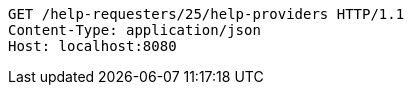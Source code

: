 [source,http,options="nowrap"]
----
GET /help-requesters/25/help-providers HTTP/1.1
Content-Type: application/json
Host: localhost:8080

----